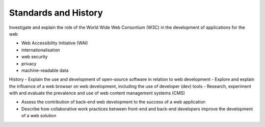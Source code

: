 Standards and History
==========================================


Investigate and explain the role of the World Wide Web Consortium (W3C) in the development of applications for the web

- Web Accessibility Initiative (WAI)
- internationalisation
- web security
- privacy
- machine-readable data

History
- Explain the use and development of open-source software in relation to web development
- Explore and explain the influence of a web browser on web development, including the use of developer (dev) tools
- Research, experiment with and evaluate the prevalence and use of web content management systems (CMS)

- Assess the contribution of back-end web development to the success of a web application
- Describe how collaborative work practices between front-end and back-end developers improve the development of a web solution